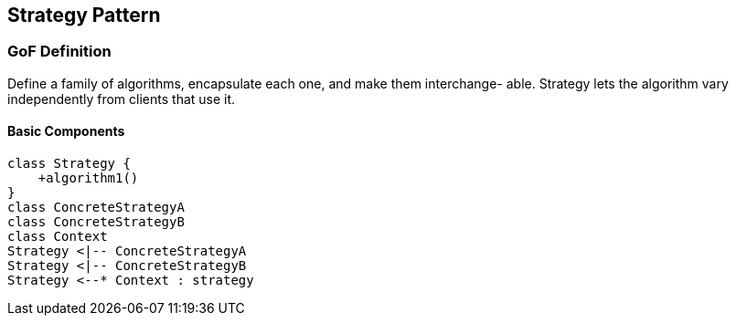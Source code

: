 [[ch22-strategy]]
== Strategy Pattern

=== GoF Definition

Define a family of algorithms, encapsulate each one, and make them interchange- able. Strategy lets the algorithm vary independently from clients that use it.

==== Basic Components

[plantuml, strategy-components, png]
----
class Strategy {
    +algorithm1()
}
class ConcreteStrategyA
class ConcreteStrategyB
class Context
Strategy <|-- ConcreteStrategyA
Strategy <|-- ConcreteStrategyB
Strategy <--* Context : strategy
----